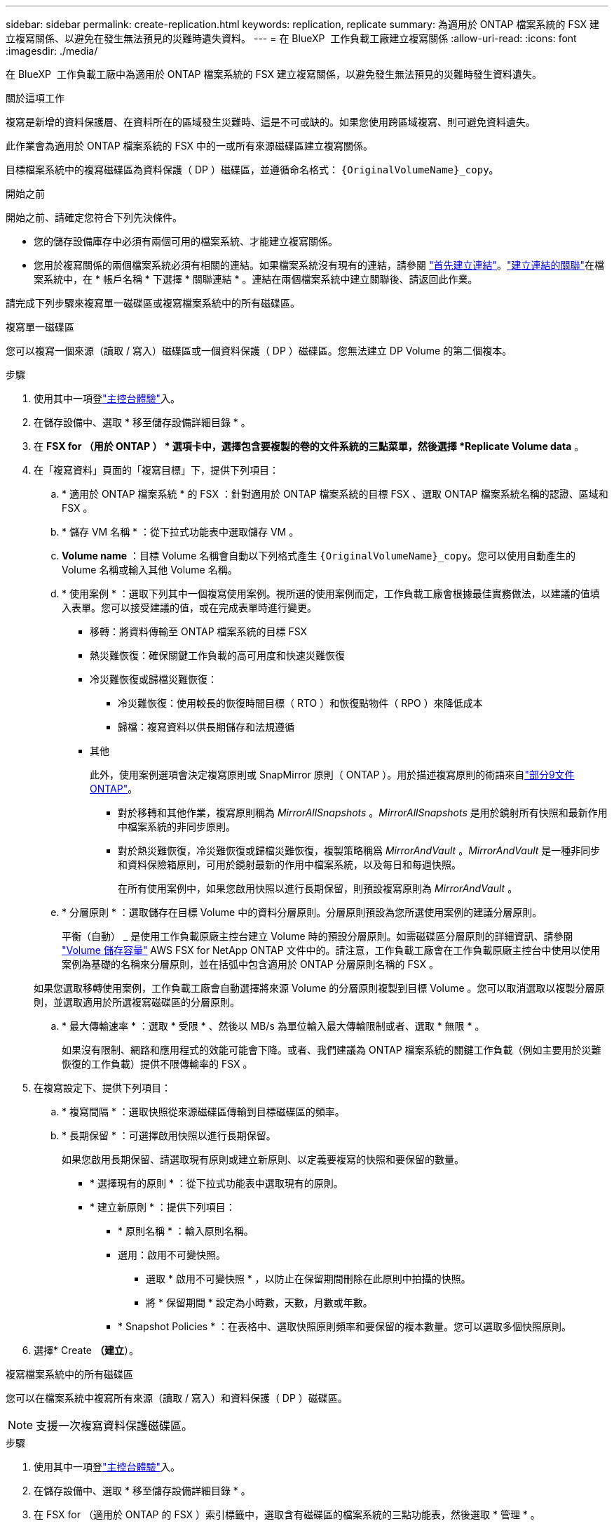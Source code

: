 ---
sidebar: sidebar 
permalink: create-replication.html 
keywords: replication, replicate 
summary: 為適用於 ONTAP 檔案系統的 FSX 建立複寫關係、以避免在發生無法預見的災難時遺失資料。 
---
= 在 BlueXP  工作負載工廠建立複寫關係
:allow-uri-read: 
:icons: font
:imagesdir: ./media/


[role="lead"]
在 BlueXP  工作負載工廠中為適用於 ONTAP 檔案系統的 FSX 建立複寫關係，以避免發生無法預見的災難時發生資料遺失。

.關於這項工作
複寫是新增的資料保護層、在資料所在的區域發生災難時、這是不可或缺的。如果您使用跨區域複寫、則可避免資料遺失。

此作業會為適用於 ONTAP 檔案系統的 FSX 中的一或所有來源磁碟區建立複寫關係。

目標檔案系統中的複寫磁碟區為資料保護（ DP ）磁碟區，並遵循命名格式： `{OriginalVolumeName}_copy`。

.開始之前
開始之前、請確定您符合下列先決條件。

* 您的儲存設備庫存中必須有兩個可用的檔案系統、才能建立複寫關係。
* 您用於複寫關係的兩個檔案系統必須有相關的連結。如果檔案系統沒有現有的連結，請參閱 link:create-link.html["首先建立連結"]。link:manage-links.html["建立連結的關聯"]在檔案系統中，在 * 帳戶名稱 * 下選擇 * 關聯連結 * 。連結在兩個檔案系統中建立關聯後、請返回此作業。


請完成下列步驟來複寫單一磁碟區或複寫檔案系統中的所有磁碟區。

[role="tabbed-block"]
====
.複寫單一磁碟區
--
您可以複寫一個來源（讀取 / 寫入）磁碟區或一個資料保護（ DP ）磁碟區。您無法建立 DP Volume 的第二個複本。

.步驟
. 使用其中一項登link:https://docs.netapp.com/us-en/workload-setup-admin/console-experiences.html["主控台體驗"^]入。
. 在儲存設備中、選取 * 移至儲存設備詳細目錄 * 。
. 在 *FSX for （用於 ONTAP ） * 選項卡中，選擇包含要複製的卷的文件系統的三點菜單，然後選擇 *Replicate Volume data* 。
. 在「複寫資料」頁面的「複寫目標」下，提供下列項目：
+
.. * 適用於 ONTAP 檔案系統 * 的 FSX ：針對適用於 ONTAP 檔案系統的目標 FSX 、選取 ONTAP 檔案系統名稱的認證、區域和 FSX 。
.. * 儲存 VM 名稱 * ：從下拉式功能表中選取儲存 VM 。
.. *Volume name* ：目標 Volume 名稱會自動以下列格式產生 `{OriginalVolumeName}_copy`。您可以使用自動產生的 Volume 名稱或輸入其他 Volume 名稱。
.. * 使用案例 * ：選取下列其中一個複寫使用案例。視所選的使用案例而定，工作負載工廠會根據最佳實務做法，以建議的值填入表單。您可以接受建議的值，或在完成表單時進行變更。
+
*** 移轉：將資料傳輸至 ONTAP 檔案系統的目標 FSX
*** 熱災難恢復：確保關鍵工作負載的高可用度和快速災難恢復
*** 冷災難恢復或歸檔災難恢復：
+
**** 冷災難恢復：使用較長的恢復時間目標（ RTO ）和恢復點物件（ RPO ）來降低成本
**** 歸檔：複寫資料以供長期儲存和法規遵循


*** 其他
+
此外，使用案例選項會決定複寫原則或 SnapMirror 原則（ ONTAP ）。用於描述複寫原則的術語來自link:https://docs.netapp.com/us-en/ontap/data-protection/default-protection-policies-concept.html["部分9文件ONTAP"^]。

+
**** 對於移轉和其他作業，複寫原則稱為 _MirrorAllSnapshots_ 。_MirrorAllSnapshots_ 是用於鏡射所有快照和最新作用中檔案系統的非同步原則。
**** 對於熱災難恢復，冷災難恢復或歸檔災難恢復，複製策略稱爲 _MirrorAndVault_ 。_MirrorAndVault_ 是一種非同步和資料保險箱原則，可用於鏡射最新的作用中檔案系統，以及每日和每週快照。
+
在所有使用案例中，如果您啟用快照以進行長期保留，則預設複寫原則為 _MirrorAndVault_ 。





.. * 分層原則 * ：選取儲存在目標 Volume 中的資料分層原則。分層原則預設為您所選使用案例的建議分層原則。
+
平衡（自動） _ 是使用工作負載原廠主控台建立 Volume 時的預設分層原則。如需磁碟區分層原則的詳細資訊、請參閱 link:https://docs.aws.amazon.com/fsx/latest/ONTAPGuide/volume-storage-capacity.html#data-tiering-policy["Volume 儲存容量"^] AWS FSX for NetApp ONTAP 文件中的。請注意，工作負載工廠會在工作負載原廠主控台中使用以使用案例為基礎的名稱來分層原則，並在括弧中包含適用於 ONTAP 分層原則名稱的 FSX 。

+
如果您選取移轉使用案例，工作負載工廠會自動選擇將來源 Volume 的分層原則複製到目標 Volume 。您可以取消選取以複製分層原則，並選取適用於所選複寫磁碟區的分層原則。

.. * 最大傳輸速率 * ：選取 * 受限 * 、然後以 MB/s 為單位輸入最大傳輸限制或者、選取 * 無限 * 。
+
如果沒有限制、網路和應用程式的效能可能會下降。或者、我們建議為 ONTAP 檔案系統的關鍵工作負載（例如主要用於災難恢復的工作負載）提供不限傳輸率的 FSX 。



. 在複寫設定下、提供下列項目：
+
.. * 複寫間隔 * ：選取快照從來源磁碟區傳輸到目標磁碟區的頻率。
.. * 長期保留 * ：可選擇啟用快照以進行長期保留。
+
如果您啟用長期保留、請選取現有原則或建立新原則、以定義要複寫的快照和要保留的數量。

+
*** * 選擇現有的原則 * ：從下拉式功能表中選取現有的原則。
*** * 建立新原則 * ：提供下列項目：
+
**** * 原則名稱 * ：輸入原則名稱。
**** 選用：啟用不可變快照。
+
***** 選取 * 啟用不可變快照 * ，以防止在保留期間刪除在此原則中拍攝的快照。
***** 將 * 保留期間 * 設定為小時數，天數，月數或年數。


**** * Snapshot Policies * ：在表格中、選取快照原則頻率和要保留的複本數量。您可以選取多個快照原則。






. 選擇* Create *（建立*）。


--
.複寫檔案系統中的所有磁碟區
--
您可以在檔案系統中複寫所有來源（讀取 / 寫入）和資料保護（ DP ）磁碟區。


NOTE: 支援一次複寫資料保護磁碟區。

.步驟
. 使用其中一項登link:https://docs.netapp.com/us-en/workload-setup-admin/console-experiences.html["主控台體驗"^]入。
. 在儲存設備中、選取 * 移至儲存設備詳細目錄 * 。
. 在 FSX for （適用於 ONTAP 的 FSX ）索引標籤中，選取含有磁碟區的檔案系統的三點功能表，然後選取 * 管理 * 。
. 從檔案系統總覽中，選取 * 複寫資料 * 。
. 在「複寫資料」頁面的「複寫目標」下，提供下列項目：
+
.. * 適用於 ONTAP 檔案系統 * 的 FSX ：針對適用於 ONTAP 檔案系統的目標 FSX 、選取 ONTAP 檔案系統名稱的認證、區域和 FSX 。
.. * 儲存 VM 名稱 * ：從下拉式功能表中選取儲存 VM 。
.. *Volume name* ：目標 Volume 名稱會自動以下列格式產生 `{OriginalVolumeName}_copy`。
.. * 使用案例 * ：選取下列其中一個複寫使用案例。視所選的使用案例而定，工作負載工廠會根據最佳實務做法，以建議的值填入表單。您可以接受建議的值，或在完成表單時進行變更。
+
*** 移轉：將資料傳輸至 ONTAP 檔案系統的目標 FSX
*** 熱災難恢復：確保關鍵工作負載的高可用度和快速災難恢復
*** 冷災難恢復或歸檔災難恢復：
+
**** 冷災難恢復：使用較長的恢復時間目標（ RTO ）和恢復點物件（ RPO ）來降低成本
**** 歸檔：複寫資料以供長期儲存和法規遵循


*** 其他
+
此外，使用案例選項會決定複寫原則或 SnapMirror 原則（ ONTAP ）。用於描述複寫原則的術語來自link:https://docs.netapp.com/us-en/ontap/data-protection/default-protection-policies-concept.html["部分9文件ONTAP"^]。

+
**** 對於移轉和其他作業，複寫原則稱為 _MirrorAllSnapshots_ 。_MirrorAllSnapshots_ 是用於鏡射所有快照和最新作用中檔案系統的非同步原則。
**** 對於熱災難恢復，冷災難恢復或歸檔災難恢復，複製策略稱爲 _MirrorAndVault_ 。_MirrorAndVault_ 是一種非同步和資料保險箱原則，可用於鏡射最新的作用中檔案系統，以及每日和每週快照。
+
在所有使用案例中，如果您啟用快照以進行長期保留，則預設複寫原則為 _MirrorAndVault_ 。





.. * 分層原則 * ：選取儲存在目標 Volume 中的資料分層原則。分層原則預設為您所選使用案例的建議分層原則。
+
平衡（自動） _ 是使用工作負載原廠主控台建立 Volume 時的預設分層原則。如需磁碟區分層原則的詳細資訊、請參閱 link:https://docs.aws.amazon.com/fsx/latest/ONTAPGuide/volume-storage-capacity.html#data-tiering-policy["Volume 儲存容量"^] AWS FSX for NetApp ONTAP 文件中的。請注意，工作負載工廠會在工作負載原廠主控台中使用以使用案例為基礎的名稱來分層原則，並在括弧中包含適用於 ONTAP 分層原則名稱的 FSX 。

+
如果您選取移轉使用案例，工作負載工廠會自動選擇將來源磁碟區的分層原則複製到檔案系統中的目標磁碟區。您可以取消選取以複製分層原則，並選取適用於目標檔案系統中磁碟區的分層原則以進行複寫。

.. * 最大傳輸速率 * ：選取 * 受限 * ，然後在 MIB/s 中輸入最大傳輸限制或者、選取 * 無限 * 。
+
如果沒有限制、網路和應用程式的效能可能會下降。或者、我們建議為 ONTAP 檔案系統的關鍵工作負載（例如主要用於災難恢復的工作負載）提供不限傳輸率的 FSX 。



. 在複寫設定下、提供下列項目：
+
.. * 複寫間隔 * ：選取快照從來源磁碟區傳輸到目標磁碟區的頻率。
.. * 長期保留 * ：可選擇啟用快照以進行長期保留。
+
如果您啟用長期保留、請選取現有原則或建立新原則、以定義要複寫的快照和要保留的數量。

+
*** * 選擇現有的原則 * ：從下拉式功能表中選取現有的原則。
*** * 建立新原則 * ：提供下列項目：
+
**** * 原則名稱 * ：輸入原則名稱。
**** * Snapshot Policies * ：在表格中、選取快照原則頻率和要保留的複本數量。您可以選取多個快照原則。






. 選取 * Replicate * 。


--
====
.結果
複寫關係會出現在 ONTAP 檔案系統的目標 FSX 的 * 複寫關係 * 索引標籤中。
